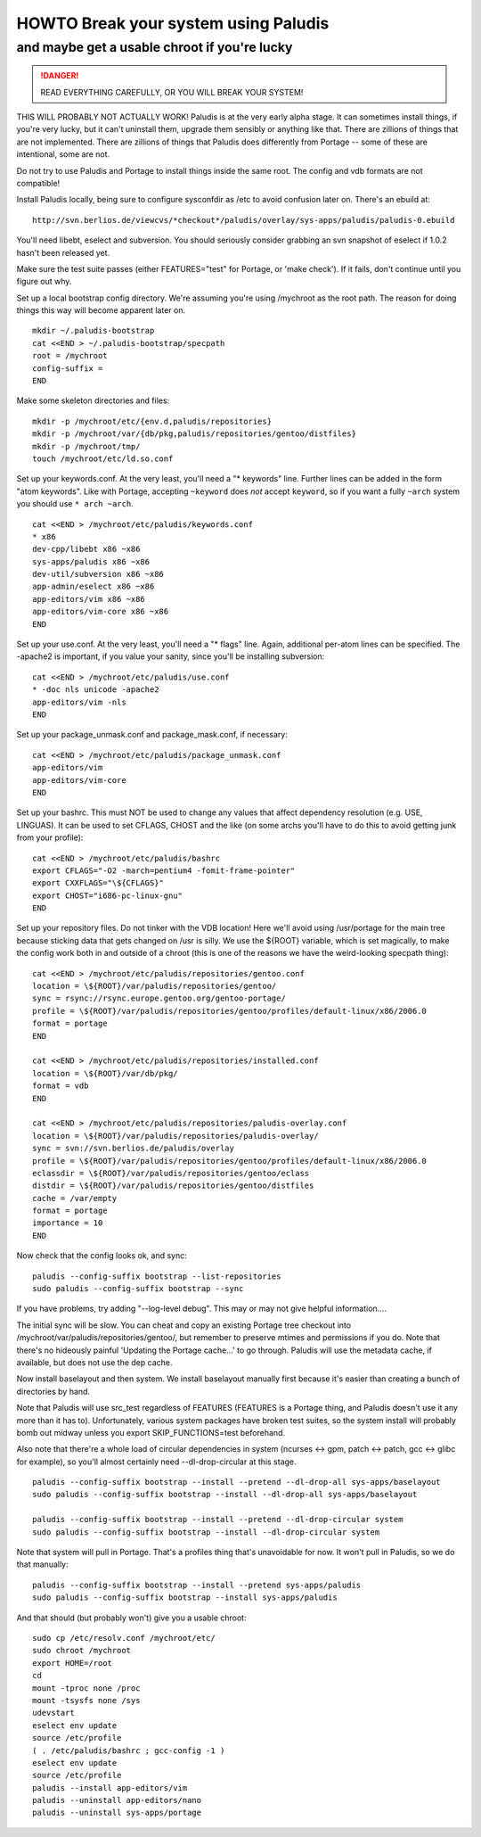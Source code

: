 =====================================
HOWTO Break your system using Paludis
=====================================
---------------------------------------------
and maybe get a usable chroot if you're lucky
---------------------------------------------

.. DANGER::
   READ EVERYTHING CAREFULLY, OR YOU WILL BREAK YOUR SYSTEM!

THIS WILL PROBABLY NOT ACTUALLY WORK! Paludis is at the very early alpha stage.
It can sometimes install things, if you're very lucky, but it can't uninstall
them, upgrade them sensibly or anything like that. There are zillions of things
that are not implemented. There are zillions of things that Paludis does
differently from Portage -- some of these are intentional, some are not.

Do not try to use Paludis and Portage to install things inside the same root.
The config and vdb formats are not compatible!

Install Paludis locally, being sure to configure sysconfdir as /etc to avoid
confusion later on. There's an ebuild at::

    http://svn.berlios.de/viewcvs/*checkout*/paludis/overlay/sys-apps/paludis/paludis-0.ebuild

You'll need libebt, eselect and subversion. You should seriously consider
grabbing an svn snapshot of eselect if 1.0.2 hasn't been released yet.

Make sure the test suite passes (either FEATURES="test" for Portage, or 'make
check'). If it fails, don't continue until you figure out why.

Set up a local bootstrap config directory. We're assuming you're using
/mychroot as the root path. The reason for doing things this way will become
apparent later on.

::

    mkdir ~/.paludis-bootstrap
    cat <<END > ~/.paludis-bootstrap/specpath
    root = /mychroot
    config-suffix =
    END

Make some skeleton directories and files::

    mkdir -p /mychroot/etc/{env.d,paludis/repositories}
    mkdir -p /mychroot/var/{db/pkg,paludis/repositories/gentoo/distfiles}
    mkdir -p /mychroot/tmp/
    touch /mychroot/etc/ld.so.conf

Set up your keywords.conf. At the very least, you'll need a "* keywords" line.
Further lines can be added in the form "atom keywords". Like with Portage,
accepting ``~keyword`` does *not* accept ``keyword``, so if you want a fully
``~arch`` system you should use ``* arch ~arch``.

::

    cat <<END > /mychroot/etc/paludis/keywords.conf
    * x86
    dev-cpp/libebt x86 ~x86
    sys-apps/paludis x86 ~x86
    dev-util/subversion x86 ~x86
    app-admin/eselect x86 ~x86
    app-editors/vim x86 ~x86
    app-editors/vim-core x86 ~x86
    END

Set up your use.conf. At the very least, you'll need a "* flags" line. Again,
additional per-atom lines can be specified. The -apache2 is important, if you
value your sanity, since you'll be installing subversion::

    cat <<END > /mychroot/etc/paludis/use.conf
    * -doc nls unicode -apache2
    app-editors/vim -nls
    END

Set up your package_unmask.conf and package_mask.conf, if necessary::

    cat <<END > /mychroot/etc/paludis/package_unmask.conf
    app-editors/vim
    app-editors/vim-core
    END

Set up your bashrc. This must NOT be used to change any values that affect
dependency resolution (e.g. USE, LINGUAS). It can be used to set CFLAGS, CHOST
and the like (on some archs you'll have to do this to avoid getting junk from
your profile)::

    cat <<END > /mychroot/etc/paludis/bashrc
    export CFLAGS="-O2 -march=pentium4 -fomit-frame-pointer"
    export CXXFLAGS="\${CFLAGS}"
    export CHOST="i686-pc-linux-gnu"
    END

Set up your repository files. Do not tinker with the VDB location! Here we'll
avoid using /usr/portage for the main tree because sticking data that gets
changed on /usr is silly. We use the ${ROOT} variable, which is set magically,
to make the config work both in and outside of a chroot (this is one of the
reasons we have the weird-looking specpath thing)::

    cat <<END > /mychroot/etc/paludis/repositories/gentoo.conf
    location = \${ROOT}/var/paludis/repositories/gentoo/
    sync = rsync://rsync.europe.gentoo.org/gentoo-portage/
    profile = \${ROOT}/var/paludis/repositories/gentoo/profiles/default-linux/x86/2006.0
    format = portage
    END

    cat <<END > /mychroot/etc/paludis/repositories/installed.conf
    location = \${ROOT}/var/db/pkg/
    format = vdb
    END

    cat <<END > /mychroot/etc/paludis/repositories/paludis-overlay.conf
    location = \${ROOT}/var/paludis/repositories/paludis-overlay/
    sync = svn://svn.berlios.de/paludis/overlay
    profile = \${ROOT}/var/paludis/repositories/gentoo/profiles/default-linux/x86/2006.0
    eclassdir = \${ROOT}/var/paludis/repositories/gentoo/eclass
    distdir = \${ROOT}/var/paludis/repositories/gentoo/distfiles
    cache = /var/empty
    format = portage
    importance = 10
    END

Now check that the config looks ok, and sync::

    paludis --config-suffix bootstrap --list-repositories
    sudo paludis --config-suffix bootstrap --sync

If you have problems, try adding "--log-level debug". This may or may not give
helpful information....

The initial sync will be slow. You can cheat and copy an existing Portage tree
checkout into /mychroot/var/paludis/repositories/gentoo/, but remember to
preserve mtimes and permissions if you do. Note that there's no hideously
painful 'Updating the Portage cache...' to go through. Paludis will use the
metadata cache, if available, but does not use the dep cache.

Now install baselayout and then system. We install baselayout manually first
because it's easier than creating a bunch of directories by hand.

Note that Paludis will use src_test regardless of FEATURES (FEATURES is a
Portage thing, and Paludis doesn't use it any more than it has to).
Unfortunately, various system packages have broken test suites, so the system
install will probably bomb out midway unless you export SKIP_FUNCTIONS=test
beforehand.

Also note that there're a whole load of circular dependencies in system
(ncurses <-> gpm, patch <-> patch, gcc <-> glibc for example), so you'll
almost certainly need --dl-drop-circular at this stage.

::

    paludis --config-suffix bootstrap --install --pretend --dl-drop-all sys-apps/baselayout
    sudo paludis --config-suffix bootstrap --install --dl-drop-all sys-apps/baselayout

    paludis --config-suffix bootstrap --install --pretend --dl-drop-circular system
    sudo paludis --config-suffix bootstrap --install --dl-drop-circular system

Note that system will pull in Portage. That's a profiles thing that's
unavoidable for now. It won't pull in Paludis, so we do that manually::

    paludis --config-suffix bootstrap --install --pretend sys-apps/paludis
    sudo paludis --config-suffix bootstrap --install sys-apps/paludis

And that should (but probably won't) give you a usable chroot::

    sudo cp /etc/resolv.conf /mychroot/etc/
    sudo chroot /mychroot
    export HOME=/root
    cd
    mount -tproc none /proc
    mount -tsysfs none /sys
    udevstart
    eselect env update
    source /etc/profile
    ( . /etc/paludis/bashrc ; gcc-config -1 )
    eselect env update
    source /etc/profile
    paludis --install app-editors/vim
    paludis --uninstall app-editors/nano
    paludis --uninstall sys-apps/portage

.. vim: set et sw=4 spell spelllang=en ft=glep :

